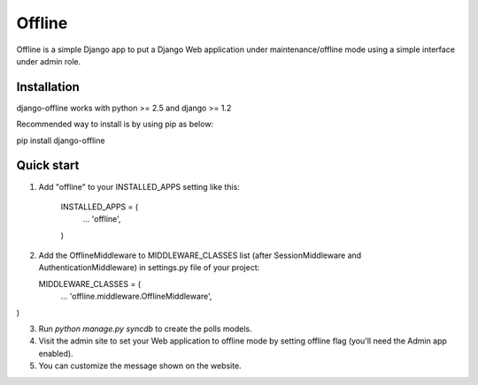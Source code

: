 =====
Offline
=====

Offline is a simple Django app to put a Django Web application under 
maintenance/offline mode using a simple interface under admin role.

Installation
------------

django-offline works with python >= 2.5 and django >= 1.2 

Recommended way to install is by using pip as below:

pip install django-offline

Quick start
-----------

1. Add "offline" to your INSTALLED_APPS setting like this:

      INSTALLED_APPS = (
          ...
          'offline',
      )

2. Add the OfflineMiddleware to MIDDLEWARE_CLASSES list 
   (after SessionMiddleware and AuthenticationMiddleware) in settings.py 
   file of your project:

   MIDDLEWARE_CLASSES = (
    ...
    'offline.middleware.OfflineMiddleware',
)


3. Run `python manage.py syncdb` to create the polls models.

4. Visit the admin site to set your Web application to offline mode by 
   setting offline flag (you'll need the Admin app enabled).

5. You can customize the message shown on the website.


